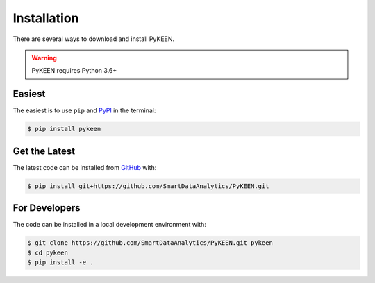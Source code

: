 Installation
============
There are several ways to download and install PyKEEN.

.. warning:: PyKEEN requires Python 3.6+

Easiest
~~~~~~~
The easiest is to use ``pip`` and `PyPI <https://pypi.python.org/pypi/pykeen>`_ in the terminal:

.. code-block:: sh

   $ pip install pykeen

Get the Latest
~~~~~~~~~~~~~~
The latest code can be installed from `GitHub <https://github.com/SmartDataAnalytics/PyKEEN>`_ with:

.. code-block:: sh

   $ pip install git+https://github.com/SmartDataAnalytics/PyKEEN.git

For Developers
~~~~~~~~~~~~~~
The code can be installed in a local development environment with:

.. code-block:: sh

   $ git clone https://github.com/SmartDataAnalytics/PyKEEN.git pykeen
   $ cd pykeen
   $ pip install -e .
